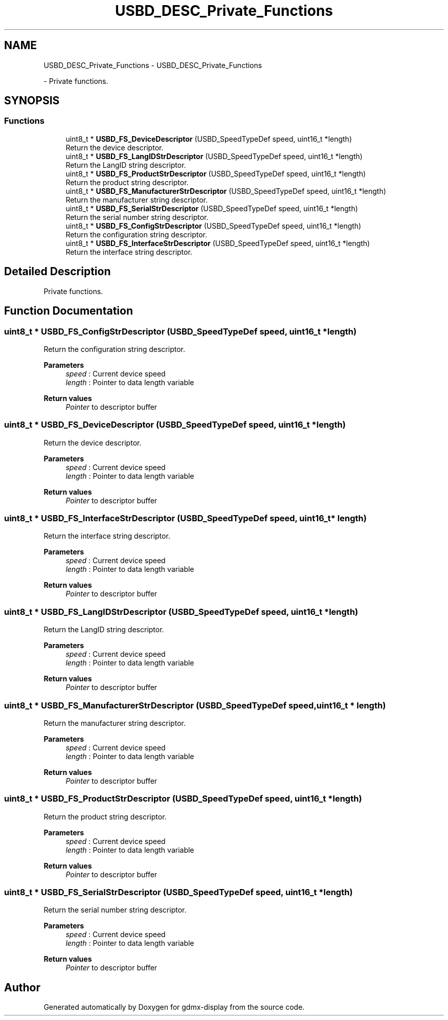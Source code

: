 .TH "USBD_DESC_Private_Functions" 3 "Mon May 24 2021" "gdmx-display" \" -*- nroff -*-
.ad l
.nh
.SH NAME
USBD_DESC_Private_Functions \- USBD_DESC_Private_Functions
.PP
 \- Private functions\&.  

.SH SYNOPSIS
.br
.PP
.SS "Functions"

.in +1c
.ti -1c
.RI "uint8_t * \fBUSBD_FS_DeviceDescriptor\fP (USBD_SpeedTypeDef speed, uint16_t *length)"
.br
.RI "Return the device descriptor\&. "
.ti -1c
.RI "uint8_t * \fBUSBD_FS_LangIDStrDescriptor\fP (USBD_SpeedTypeDef speed, uint16_t *length)"
.br
.RI "Return the LangID string descriptor\&. "
.ti -1c
.RI "uint8_t * \fBUSBD_FS_ProductStrDescriptor\fP (USBD_SpeedTypeDef speed, uint16_t *length)"
.br
.RI "Return the product string descriptor\&. "
.ti -1c
.RI "uint8_t * \fBUSBD_FS_ManufacturerStrDescriptor\fP (USBD_SpeedTypeDef speed, uint16_t *length)"
.br
.RI "Return the manufacturer string descriptor\&. "
.ti -1c
.RI "uint8_t * \fBUSBD_FS_SerialStrDescriptor\fP (USBD_SpeedTypeDef speed, uint16_t *length)"
.br
.RI "Return the serial number string descriptor\&. "
.ti -1c
.RI "uint8_t * \fBUSBD_FS_ConfigStrDescriptor\fP (USBD_SpeedTypeDef speed, uint16_t *length)"
.br
.RI "Return the configuration string descriptor\&. "
.ti -1c
.RI "uint8_t * \fBUSBD_FS_InterfaceStrDescriptor\fP (USBD_SpeedTypeDef speed, uint16_t *length)"
.br
.RI "Return the interface string descriptor\&. "
.in -1c
.SH "Detailed Description"
.PP 
Private functions\&. 


.SH "Function Documentation"
.PP 
.SS "uint8_t * USBD_FS_ConfigStrDescriptor (USBD_SpeedTypeDef speed, uint16_t * length)"

.PP
Return the configuration string descriptor\&. 
.PP
\fBParameters\fP
.RS 4
\fIspeed\fP : Current device speed 
.br
\fIlength\fP : Pointer to data length variable 
.RE
.PP
\fBReturn values\fP
.RS 4
\fIPointer\fP to descriptor buffer 
.RE
.PP

.SS "uint8_t * USBD_FS_DeviceDescriptor (USBD_SpeedTypeDef speed, uint16_t * length)"

.PP
Return the device descriptor\&. 
.PP
\fBParameters\fP
.RS 4
\fIspeed\fP : Current device speed 
.br
\fIlength\fP : Pointer to data length variable 
.RE
.PP
\fBReturn values\fP
.RS 4
\fIPointer\fP to descriptor buffer 
.RE
.PP

.SS "uint8_t * USBD_FS_InterfaceStrDescriptor (USBD_SpeedTypeDef speed, uint16_t * length)"

.PP
Return the interface string descriptor\&. 
.PP
\fBParameters\fP
.RS 4
\fIspeed\fP : Current device speed 
.br
\fIlength\fP : Pointer to data length variable 
.RE
.PP
\fBReturn values\fP
.RS 4
\fIPointer\fP to descriptor buffer 
.RE
.PP

.SS "uint8_t * USBD_FS_LangIDStrDescriptor (USBD_SpeedTypeDef speed, uint16_t * length)"

.PP
Return the LangID string descriptor\&. 
.PP
\fBParameters\fP
.RS 4
\fIspeed\fP : Current device speed 
.br
\fIlength\fP : Pointer to data length variable 
.RE
.PP
\fBReturn values\fP
.RS 4
\fIPointer\fP to descriptor buffer 
.RE
.PP

.SS "uint8_t * USBD_FS_ManufacturerStrDescriptor (USBD_SpeedTypeDef speed, uint16_t * length)"

.PP
Return the manufacturer string descriptor\&. 
.PP
\fBParameters\fP
.RS 4
\fIspeed\fP : Current device speed 
.br
\fIlength\fP : Pointer to data length variable 
.RE
.PP
\fBReturn values\fP
.RS 4
\fIPointer\fP to descriptor buffer 
.RE
.PP

.SS "uint8_t * USBD_FS_ProductStrDescriptor (USBD_SpeedTypeDef speed, uint16_t * length)"

.PP
Return the product string descriptor\&. 
.PP
\fBParameters\fP
.RS 4
\fIspeed\fP : Current device speed 
.br
\fIlength\fP : Pointer to data length variable 
.RE
.PP
\fBReturn values\fP
.RS 4
\fIPointer\fP to descriptor buffer 
.RE
.PP

.SS "uint8_t * USBD_FS_SerialStrDescriptor (USBD_SpeedTypeDef speed, uint16_t * length)"

.PP
Return the serial number string descriptor\&. 
.PP
\fBParameters\fP
.RS 4
\fIspeed\fP : Current device speed 
.br
\fIlength\fP : Pointer to data length variable 
.RE
.PP
\fBReturn values\fP
.RS 4
\fIPointer\fP to descriptor buffer 
.RE
.PP

.SH "Author"
.PP 
Generated automatically by Doxygen for gdmx-display from the source code\&.
